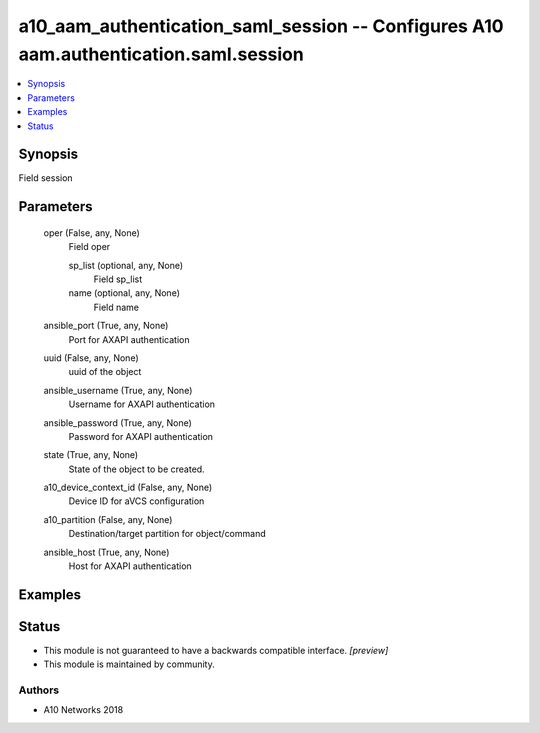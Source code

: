 .. _a10_aam_authentication_saml_session_module:


a10_aam_authentication_saml_session -- Configures A10 aam.authentication.saml.session
=====================================================================================

.. contents::
   :local:
   :depth: 1


Synopsis
--------

Field session






Parameters
----------

  oper (False, any, None)
    Field oper


    sp_list (optional, any, None)
      Field sp_list


    name (optional, any, None)
      Field name



  ansible_port (True, any, None)
    Port for AXAPI authentication


  uuid (False, any, None)
    uuid of the object


  ansible_username (True, any, None)
    Username for AXAPI authentication


  ansible_password (True, any, None)
    Password for AXAPI authentication


  state (True, any, None)
    State of the object to be created.


  a10_device_context_id (False, any, None)
    Device ID for aVCS configuration


  a10_partition (False, any, None)
    Destination/target partition for object/command


  ansible_host (True, any, None)
    Host for AXAPI authentication









Examples
--------

.. code-block:: yaml+jinja

    





Status
------




- This module is not guaranteed to have a backwards compatible interface. *[preview]*


- This module is maintained by community.



Authors
~~~~~~~

- A10 Networks 2018

